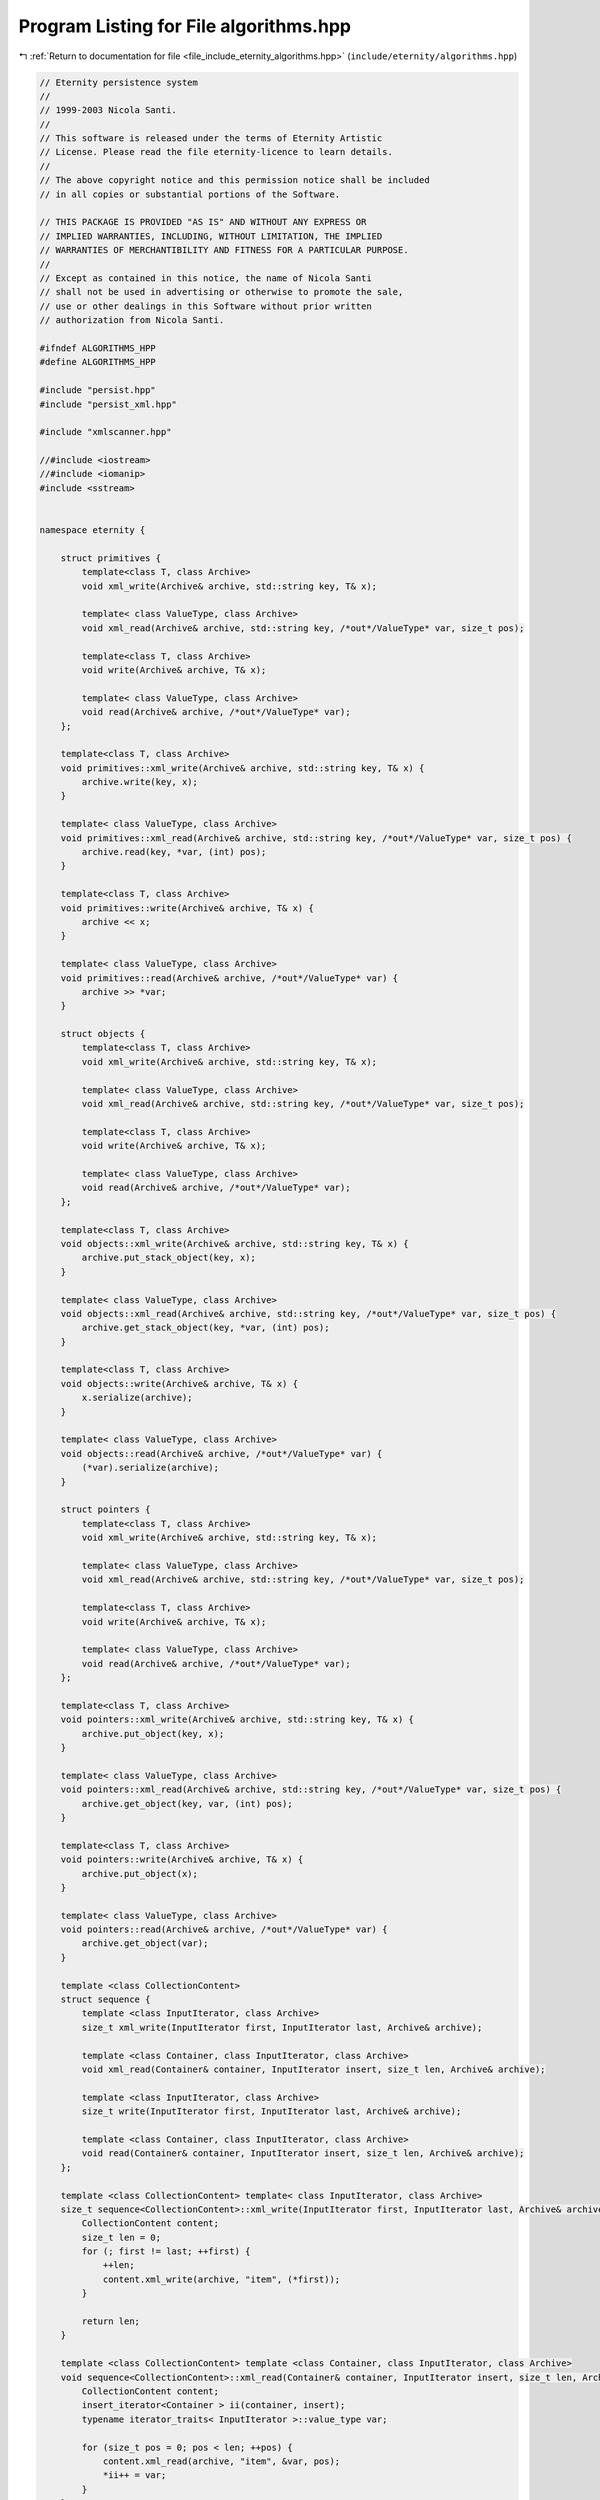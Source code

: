
.. _program_listing_file_include_eternity_algorithms.hpp:

Program Listing for File algorithms.hpp
=======================================

|exhale_lsh| :ref:`Return to documentation for file <file_include_eternity_algorithms.hpp>` (``include/eternity/algorithms.hpp``)

.. |exhale_lsh| unicode:: U+021B0 .. UPWARDS ARROW WITH TIP LEFTWARDS

.. code-block:: none

   // Eternity persistence system
   // 
   // 1999-2003 Nicola Santi.
   //
   // This software is released under the terms of Eternity Artistic 
   // License. Please read the file eternity-licence to learn details. 
   // 
   // The above copyright notice and this permission notice shall be included
   // in all copies or substantial portions of the Software.
   
   // THIS PACKAGE IS PROVIDED "AS IS" AND WITHOUT ANY EXPRESS OR
   // IMPLIED WARRANTIES, INCLUDING, WITHOUT LIMITATION, THE IMPLIED
   // WARRANTIES OF MERCHANTIBILITY AND FITNESS FOR A PARTICULAR PURPOSE.
   //
   // Except as contained in this notice, the name of Nicola Santi
   // shall not be used in advertising or otherwise to promote the sale, 
   // use or other dealings in this Software without prior written 
   // authorization from Nicola Santi.
   
   #ifndef ALGORITHMS_HPP
   #define ALGORITHMS_HPP
   
   #include "persist.hpp"
   #include "persist_xml.hpp"
   
   #include "xmlscanner.hpp"
   
   //#include <iostream>
   //#include <iomanip>
   #include <sstream>
   
   
   namespace eternity {
   
       struct primitives {
           template<class T, class Archive>
           void xml_write(Archive& archive, std::string key, T& x);
   
           template< class ValueType, class Archive>
           void xml_read(Archive& archive, std::string key, /*out*/ValueType* var, size_t pos);
   
           template<class T, class Archive>
           void write(Archive& archive, T& x);
   
           template< class ValueType, class Archive>
           void read(Archive& archive, /*out*/ValueType* var);
       };
   
       template<class T, class Archive>
       void primitives::xml_write(Archive& archive, std::string key, T& x) {
           archive.write(key, x);
       }
   
       template< class ValueType, class Archive>
       void primitives::xml_read(Archive& archive, std::string key, /*out*/ValueType* var, size_t pos) {
           archive.read(key, *var, (int) pos);
       }
   
       template<class T, class Archive>
       void primitives::write(Archive& archive, T& x) {
           archive << x;
       }
   
       template< class ValueType, class Archive>
       void primitives::read(Archive& archive, /*out*/ValueType* var) {
           archive >> *var;
       }
   
       struct objects {
           template<class T, class Archive>
           void xml_write(Archive& archive, std::string key, T& x);
   
           template< class ValueType, class Archive>
           void xml_read(Archive& archive, std::string key, /*out*/ValueType* var, size_t pos);
   
           template<class T, class Archive>
           void write(Archive& archive, T& x);
   
           template< class ValueType, class Archive>
           void read(Archive& archive, /*out*/ValueType* var);
       };
   
       template<class T, class Archive>
       void objects::xml_write(Archive& archive, std::string key, T& x) {
           archive.put_stack_object(key, x);
       }
   
       template< class ValueType, class Archive>
       void objects::xml_read(Archive& archive, std::string key, /*out*/ValueType* var, size_t pos) {
           archive.get_stack_object(key, *var, (int) pos);
       }
   
       template<class T, class Archive>
       void objects::write(Archive& archive, T& x) {
           x.serialize(archive);
       }
   
       template< class ValueType, class Archive>
       void objects::read(Archive& archive, /*out*/ValueType* var) {
           (*var).serialize(archive);
       }
   
       struct pointers {
           template<class T, class Archive>
           void xml_write(Archive& archive, std::string key, T& x);
   
           template< class ValueType, class Archive>
           void xml_read(Archive& archive, std::string key, /*out*/ValueType* var, size_t pos);
   
           template<class T, class Archive>
           void write(Archive& archive, T& x);
   
           template< class ValueType, class Archive>
           void read(Archive& archive, /*out*/ValueType* var);
       };
   
       template<class T, class Archive>
       void pointers::xml_write(Archive& archive, std::string key, T& x) {
           archive.put_object(key, x);
       }
   
       template< class ValueType, class Archive>
       void pointers::xml_read(Archive& archive, std::string key, /*out*/ValueType* var, size_t pos) {
           archive.get_object(key, var, (int) pos);
       }
   
       template<class T, class Archive>
       void pointers::write(Archive& archive, T& x) {
           archive.put_object(x);
       }
   
       template< class ValueType, class Archive>
       void pointers::read(Archive& archive, /*out*/ValueType* var) {
           archive.get_object(var);
       }
   
       template <class CollectionContent>
       struct sequence {
           template <class InputIterator, class Archive>
           size_t xml_write(InputIterator first, InputIterator last, Archive& archive);
   
           template <class Container, class InputIterator, class Archive>
           void xml_read(Container& container, InputIterator insert, size_t len, Archive& archive);
   
           template <class InputIterator, class Archive>
           size_t write(InputIterator first, InputIterator last, Archive& archive);
   
           template <class Container, class InputIterator, class Archive>
           void read(Container& container, InputIterator insert, size_t len, Archive& archive);
       };
   
       template <class CollectionContent> template< class InputIterator, class Archive>
       size_t sequence<CollectionContent>::xml_write(InputIterator first, InputIterator last, Archive& archive) {
           CollectionContent content;
           size_t len = 0;
           for (; first != last; ++first) {
               ++len;
               content.xml_write(archive, "item", (*first));
           }
   
           return len;
       }
   
       template <class CollectionContent> template <class Container, class InputIterator, class Archive>
       void sequence<CollectionContent>::xml_read(Container& container, InputIterator insert, size_t len, Archive& archive) {
           CollectionContent content;
           insert_iterator<Container > ii(container, insert);
           typename iterator_traits< InputIterator >::value_type var;
   
           for (size_t pos = 0; pos < len; ++pos) {
               content.xml_read(archive, "item", &var, pos);
               *ii++ = var;
           }
       }
   
       template <class CollectionContent> template< class InputIterator, class Archive>
       size_t sequence<CollectionContent>::write(InputIterator first, InputIterator last, Archive& archive) {
           CollectionContent content;
           size_t len = 0;
           for (; first != last; ++first) {
               ++len;
               content.write(archive, (*first));
           }
   
           return len;
       }
   
       template <class CollectionContent> template <class Container, class InputIterator, class Archive>
       void sequence<CollectionContent>::read(Container& container, InputIterator insert, size_t len, Archive& archive) {
           CollectionContent content;
           insert_iterator<Container > ii(container, insert);
           typename iterator_traits< InputIterator >::value_type var;
   
           for (size_t pos = 0; pos < len; ++pos) {
               content.read(archive, &var);
               *ii++ = var;
           }
       }
   
       template <class FirstContent, class SecondContent>
       struct association {
           template <class InputIterator, class Archive>
           size_t xml_write(InputIterator first, InputIterator last, Archive& archive);
   
           template <class Container, class InputIterator, class Archive>
           void xml_read(Container& container, InputIterator insert, size_t len, Archive& archive);
   
           template <class InputIterator, class Archive>
           size_t write(InputIterator first, InputIterator last, Archive& archive);
   
           template <class Container, class InputIterator, class Archive>
           void read(Container& container, InputIterator insert, size_t len, Archive& archive);
       };
   
       template <class FirstContent, class SecondContent> template <class InputIterator, class Archive>
       size_t association<FirstContent, SecondContent>::xml_write(InputIterator first, InputIterator last, Archive& archive) {
           FirstContent first_content;
           SecondContent second_content;
           size_t len = 0;
           for (; first != last; ++first) {
               ++len;
               first_content.xml_write(archive, "first", (*first).first);
               second_content.xml_write(archive, "second", (*first).second);
           }
   
           return len;
       }
   
       template <class FirstContent, class SecondContent> template <class Container, class InputIterator, class Archive>
       void association<FirstContent, SecondContent>::xml_read(Container& container, InputIterator insert, size_t len, Archive& archive) {
           FirstContent first_content;
           SecondContent second_content;
   
           insert_iterator<Container > ii(container, insert);
           typename Container::key_type first;
           typename iterator_traits< InputIterator >::value_type::second_type second;
   
           for (size_t pos = 0; pos < len; ++pos) {
               first_content.xml_read(archive, "first", &first, pos);
               second_content.xml_read(archive, "second", &second, pos);
   
               typename iterator_traits< InputIterator >::value_type my_pair(first, second);
   
               *ii++ = my_pair;
           }
       }
   
       template <class FirstContent, class SecondContent> template <class InputIterator, class Archive>
       size_t association<FirstContent, SecondContent>::write(InputIterator first, InputIterator last, Archive& archive) {
           FirstContent first_content;
           SecondContent second_content;
           size_t len = 0;
           for (; first != last; ++first) {
               ++len;
               first_content.write(archive, (*first).first);
               second_content.write(archive, (*first).second);
           }
   
           return len;
       }
   
       template <class FirstContent, class SecondContent> template <class Container, class InputIterator, class Archive>
       void association<FirstContent, SecondContent>::read(Container& container, InputIterator insert, size_t len, Archive& archive) {
           FirstContent first_content;
           SecondContent second_content;
   
           insert_iterator<Container > ii(container, insert);
           typename Container::key_type first;
           typename iterator_traits< InputIterator >::value_type::second_type second;
   
           for (size_t pos = 0; pos < len; ++pos) {
               first_content.read(archive, &first);
               second_content.read(archive, &second);
   
               typename iterator_traits< InputIterator >::value_type my_pair(first, second);
   
               *ii++ = my_pair;
           }
       }
   
       template <class InputIterator, class CollectionCategory>
       void xml_write(CollectionCategory, InputIterator first, InputIterator last, xml_archive& archive, std::string label) {
           map<string, string> attr;
           CollectionCategory category;
   
           if (archive.is_loading()) throw new eternity::exception("called xml_serialize 4 params overload with a storing archive");
   
           size_t size = distance(first, last);
   
           ostringstream os;
           os << (unsigned int) size;
           attr["size"] = string(os.str());
           //os.str("");  // delete buffer
   
           archive.make_branch(label, attr);
           category.xml_write(first, last, archive);
   
           archive.leave_current_branch();
   
       };
   
       template <class Container, class InputIterator, class CollectionCategory>
       void xml_read(CollectionCategory, Container& container, InputIterator inserter, xml_archive& archive, std::string label) {
           map<string, string> attr;
           CollectionCategory category;
           size_t len;
   
           if (archive.is_storing()) throw new eternity::exception("called xml_serialize 3 params overload with a storing archive");
   
           attr = archive.enter_branch(label, 0);
   
           if (attr["size"].empty()) throw new eternity::exception("missing size attribute for node " + label);
           len = atoi(attr["size"].c_str());
   
           //archive.read("size",len,0); 
           category.xml_read(container, inserter, len, archive);
           archive.leave_current_branch();
   
       };
   
       template <class InputIterator, class CollectionCategory>
       void binary_write(CollectionCategory, InputIterator first, InputIterator last, bin_archive& archive) {
           map<string, string> attr;
           CollectionCategory category;
   
           if (archive.is_loading()) throw new eternity::exception("called xml_serialize 4 params overload with a storing archive");
   
           size_t size = distance(first, last);
   
           archive << size;
   
           category.write(first, last, archive);
   
       };
   
       template <class Container, class InputIterator, class CollectionCategory>
       void binary_read(CollectionCategory, Container& container, InputIterator inserter, bin_archive& archive) {
           map<string, string> attr;
           CollectionCategory category;
           size_t len;
   
           if (archive.is_storing()) throw new eternity::exception("called xml_serialize 3 params overload with a storing archive");
   
           archive >> len;
   
           category.read(container, inserter, len, archive);
   
       };
   
   
   }
   #endif // ALGORITHMS
